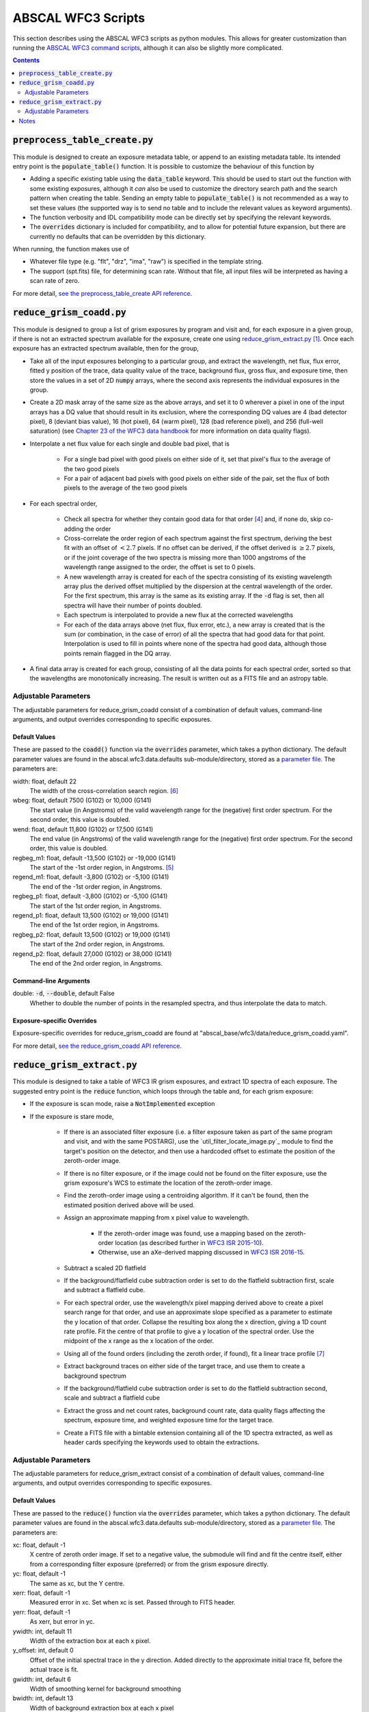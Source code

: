 ABSCAL WFC3 Scripts
===================

This section describes using the ABSCAL WFC3 scripts as python modules. This allows for 
greater customization than running the 
`ABSCAL WFC3 command scripts <./commands.html#wide-field-camera-3-wfc3>`_, 
although it can also be slightly more complicated.

.. contents:: Contents
    :local:
    :depth: 2

:code:`preprocess_table_create.py`
----------------------------------

This module is designed to create an exposure metadata table, or append to an existing 
metadata table. Its intended entry point is the :code:`populate_table()` function. It is 
possible to customize the behaviour of this function by 

* Adding a specific existing table using the :code:`data_table` keyword. This should be 
  used to start out the function with some existing exposures, although it *can* also be 
  used to customize the directory search path and the search pattern when creating the 
  table. Sending an empty table to :code:`populate_table()` is not recommended as a way to 
  set these values (the supported way is to send no table and to include the relevant 
  values as keyword arguments).
* The function verbosity and IDL compatibility mode can be directly set by specifying the 
  relevant keywords.
* The :code:`overrides` dictionary is included for compatibility, and to allow for 
  potential future expansion, but there are currently no defaults that can be overridden 
  by this dictionary.

When running, the function makes use of 

* Whatever file type (e.g. "flt", "drz", "ima", "raw") is specified in the template string.
* The support (spt.fits) file, for determining scan rate. Without that file, all input 
  files will be interpreted as having a scan rate of zero.

For more detail, `see the preprocess_table_create API reference <../autoapi/abscal/wfc3/preprocess_table_create/index.html>`_. 


:code:`reduce_grism_coadd.py`
-----------------------------

This module is designed to group a list of grism exposures by program and visit and, for 
each exposure in a given group, if there is not an extracted spectrum available for the 
exposure, create one using `reduce_grism_extract.py`_ [#a]_. Once each exposure has an 
extracted spectrum available, then for the group,

* Take all of the input exposures belonging to a particular group, and extract the 
  wavelength, net flux, flux error, fitted y position of the trace, data quality value of 
  the trace, background flux, gross flux, and exposure time, then store the 
  values in a set of 2D :code:`numpy` arrays, where the second axis represents the 
  individual exposures in the group.
* Create a 2D mask array of the same size as the above arrays, and set it to 0 wherever 
  a pixel in one of the input arrays has a DQ value that should result in its exclusion, 
  where the corresponding DQ values are 4 (bad detector pixel), 8 (deviant bias value), 
  16 (hot pixel), 64 (warm pixel), 128 (bad reference pixel), and 256 (full-well 
  saturation) (see `Chapter 23 of the WFC3 data handbook`_ for more information on data 
  quality flags).
* Interpolate a net flux value for each single and double bad pixel, that is

    * For a single bad pixel with good pixels on either side of it, set that pixel's flux 
      to the average of the two good pixels
    * For a pair of adjacent bad pixels with good pixels on either side of the pair, set 
      the flux of both pixels to the average of the two good pixels

* For each spectral order,

    * Check all spectra for whether they contain good data for that order [#d]_ and, if 
      none do, skip co-adding the order
    * Cross-correlate the order region of each spectrum against the first spectrum, 
      deriving the best fit with an offset of :math:`<2.7` pixels. If no offset can be 
      derived, if the offset derived is :math:`\ge2.7` pixels, or if the joint coverage 
      of the two spectra is missing more than 1000 angstroms of the wavelength range 
      assigned to the order, the offset is set to 0 pixels.
    * A new wavelength array is created for each of the spectra consisting of its existing 
      wavelength array plus the derived offset multiplied by the dispersion at the central 
      wavelength of the order. For the first spectrum, this array is the same as its 
      existing array. If the :code:`-d` flag is set, then all spectra will have their 
      number of points doubled.
    * Each spectrum is interpolated to provide a new flux at the corrected wavelengths
    * For each of the data arrays above (net flux, flux error, etc.), a new array is 
      created that is the sum (or combination, in the case of error) of all the spectra 
      that had good data for that point. Interpolation is used to fill in points where 
      none of the spectra had good data, although those points remain flagged in the DQ 
      array.

* A final data array is created for each group, consisting of all the data points for 
  each spectral order, sorted so that the wavelengths are monotonically increasing. The 
  result is written out as a FITS file and an astropy table.

Adjustable Parameters
~~~~~~~~~~~~~~~~~~~~~

The adjustable parameters for reduce_grism_coadd consist of a combination of default 
values, command-line arguments, and output overrides corresponding to specific exposures.

Default Values
..............

These are passed to the :code:`coadd()` function via the :code:`overrides` parameter, 
which takes a python dictionary. The default parameter values are found in the 
abscal.wfc3.data.defaults sub-module/directory, stored as a 
`parameter file <./parameter_files.html>`_. The parameters are:

width: float, default 22
    The width of the cross-correlation search region. [#f]_
wbeg: float, default 7500 (G102) or 10,000 (G141)
    The start value (in Angstroms) of the valid wavelength range for the (negative) first 
    order spectrum. For the second order, this value is doubled.
wend: float, default 11,800 (G102) or 17,500 (G141)
    The end value (in Angstroms) of the valid wavelength range for the (negative) first 
    order spectrum. For the second order, this value is doubled.
regbeg_m1: float, default -13,500 (G102) or -19,000 (G141)
    The start of the -1st order region, in Angstroms. [#e]_ 
regend_m1: float, default -3,800 (G102) or -5,100 (G141)
    The end of the -1st order region, in Angstroms.
regbeg_p1: float, default -3,800 (G102) or -5,100 (G141)
    The start of the 1st order region, in Angstroms.
regend_p1: float, default 13,500 (G102) or 19,000 (G141)
    The end of the 1st order region, in Angstroms.
regbeg_p2: float, default 13,500 (G102) or 19,000 (G141)
    The start of the 2nd order region, in Angstroms.
regend_p2: float, default 27,000 (G102) or 38,000 (G141)
    The end of the 2nd order region, in Angstroms.

Command-line Arguments
......................

double: :code:`-d`, :code:`--double`, default False
    Whether to double the number of points in the resampled spectra, and thus interpolate 
    the data to match.

Exposure-specific Overrides
...........................

Exposure-specific overrides for reduce_grism_coadd are found at 
"abscal_base/wfc3/data/reduce_grism_coadd.yaml".

For more detail, `see the reduce_grism_coadd API reference <../autoapi/abscal/wfc3/reduce_grism_coadd/index.html>`_. 


:code:`reduce_grism_extract.py`
-------------------------------

This module is designed to take a table of WFC3 IR grism exposures, and extract 1D spectra 
of each exposure. The suggested entry point is the :code:`reduce` function, which loops 
through the table and, for each grism exposure:

* If the exposure is scan mode, raise a :code:`NotImplemented` exception
* If the exposure is stare mode,

    * If there is an associated filter exposure (i.e. a filter exposure taken as part of 
      the same program and visit, and with the same POSTARG), use the 
      `util_filter_locate_image.py`_ module to find the target's position on the detector, 
      and then use a hardcoded offset to estimate the position of the zeroth-order image.
    * If there is no filter exposure, or if the image could not be found on the filter 
      exposure, use the grism exposure's WCS to estimate the location of the zeroth-order 
      image.
    * Find the zeroth-order image using a centroiding algorithm. If it can't be found, 
      then the estimated position derived above will be used.
    * Assign an approximate mapping from x pixel value to wavelength. 
    
        * If the zeroth-order image was found, use a mapping based on the zeroth-order 
          location (as described further in `WFC3 ISR 2015-10`_). 
        * Otherwise, use an aXe-derived mapping discussed in `WFC3 ISR 2016-15`_.
    
    * Subtract a scaled 2D flatfield
    * If the background/flatfield cube subtraction order is set to do the flatfield 
      subtraction first, scale and subtract a flatfield cube.
    * For each spectral order, use the wavelength/x pixel mapping derived above to create 
      a pixel search range for that order, and use an approximate slope specified as a 
      parameter to estimate the y location of that order. Collapse the resulting box along 
      the x direction, giving a 1D count rate profile. Fit the centre of that profile to 
      give a y location of the spectral order. Use the midpoint of the x range as the x 
      location of the order.
    * Using all of the found orders (including the zeroth order, if found), fit a linear 
      trace profile [#g]_
    * Extract background traces on either side of the target trace, and use them to create 
      a background spectrum
    * If the background/flatfield cube subtraction order is set to do the flatfield 
      subtraction second, scale and subtract a flatfield cube
    * Extract the gross and net count rates, background count rate, data quality flags 
      affecting the spectrum, exposure time, and weighted exposure time for the target 
      trace.
    * Create a FITS file with a bintable extension containing all of the 1D spectra 
      extracted, as well as header cards specifying the keywords used to obtain the 
      extractions.

Adjustable Parameters
~~~~~~~~~~~~~~~~~~~~~

The adjustable parameters for reduce_grism_extract consist of a combination of default 
values, command-line arguments, and output overrides corresponding to specific exposures.

Default Values
..............

These are passed to the :code:`reduce()` function via the :code:`overrides` parameter, 
which takes a python dictionary. The default parameter values are found in the 
abscal.wfc3.data.defaults sub-module/directory, stored as a 
`parameter file <./parameter_files.html>`_. The parameters are:

xc: float, default -1
    X centre of zeroth order image. If set to a negative value, the submodule will find 
    and fit the centre itself, either from a corresponding filter exposure (preferred) or 
    from the grism exposure directly.
yc: float, default -1
    The same as xc, but the Y centre.
xerr: float, default -1
    Measured error in xc. Set when xc is set. Passed through to FITS header.
yerr: float, default -1
    As xerr, but error in yc.
ywidth: int, default 11
    Width of the extraction box at each x pixel.
y_offset: int, default 0
    Offset of the initial spectral trace in the y direction. Added directly to the 
    approximate initial trace fit, before the actual trace is fit.
gwidth: int, default 6
    Width of smoothing kernel for background smoothing
bwidth: int, default 13
    Width of background extraction box at each x pixel
bmedian: int, default 7
    Width of background median-smoothing region
bmean1: int, default 7
    Width of first background boxcar-smoothing box
bmean2: int, default 7
    Width of second background boxcar-smoothing box
bdist: int, default 25 + bwidth//2
    Distance from spectral trace centre to background trace centres.
slope: float, default 1
    Slope of spectral trace in radians. If this is set to a value other than its default 
    value, then the supplied value will be used in determining the trace, and the slope 
    will not be fit.
yshift: int, default 0
    Offset to the initial spectral trace slope. Added directly to the approximate initial 
    trace fit, before the actual trace is fit.
ix_shift: float, default 252 (G102), 188 (G141)
    Delta in the x direction from the target centroid in the imaging exposure to the 
    zeroth order centroid in the grism exposure.
iy_shift: float, default 4 (G102), 1 (G141)
    As per ix_shift, but in the y direction
wl_offset: flot, default 0
    Offset of the wavelength fit. Added directly to the fit.
wlrang_m1_low: float, default 8000 (G102), 10800 (G141)
    Start of the -1st order wavelength range. [#h]_
wlrang_m1_high: float, default 10000 (G102), 16000 (G141)
    End of the -1st order wavelength range.
wlrang_p1_low: float, default 8800 (G102), 10800 (G141)
    Start of the 1st order wavelength range.
wlrang_p1_high: float, default 11000 (G102), 16000 (G141)
    End of the 1st order wavelength range.
wlrang_p2_low: float, default 8000 (G102), 10000 (G141)
    Start of the -1st order wavelength range.
wlrang_p2_high: float, default 10800 (G102), 13000 (G141)
    End of the -1st order wavelength range.

Command-line Arguments
......................

bkg_flat_order: :code:`-b`, :code:`--bkg_flat_order`, default "flat_first"
    Whether to subtract a scaled flatfield cube before or after fitting and subtracting 
    the detector background. Options are "flat_first" to flatfield before background 
    subtraction, "bkg_first" to do background subtraction before flatfielding, and 
    "bkg_only" to not do flatfielding at all. *NOTE* that this flag does not affect the 
    2D scaled flatfield subtraction, which always occurs and always happens before either 
    background subtraction or cube flatfield subtraction.

Exposure-specific Overrides
...........................

Exposure-specific overrides for reduce_grism_coadd are found at 
"abscal_base/wfc3/data/reduce_grism_extract.yaml".

For more detail, `see the reduce_grism_extract API reference <../autoapi/abscal/wfc3/reduce_grism_extract/index.html>`_. 


Notes
-----

.. [#a] Before extracting a spectrum, the script will look in its output location to see 
   if a spectrum with the appropriate name already exists. By default, if one does exist, 
   it will use that spectrum instead of performing a new extraction. The :code:`-f` flag 
   will force the script to create a new extracted spectrum even if one already exists.
.. [#b] And if the associated FITS file can be found, and if the target is on the detector 
   in the imaging exposure.
.. [#c] The average exposure time is the image exposure time multiplied by the number of 
   pixels extracted in a given column (i.e. the number of pixels without DQ flags that 
   would prevent their being added to the extraction), and divided by the total number of 
   pixels in the extraction box for that column.
.. [#d] In order to check whether an input file has data in an order's spectral range,

   * Define a spectral range for the order based on the :code:`wbeg` and :code:`wend` 
     parameters, where :math:`\rm{start} = \rm{wbeg}*\rm{order}`, 
     :math:`\rm{end} = \rm{wend}*\rm{order}`, and 
     :math:`\rm{range} = \rm{end} - \rm{start}`.
   * Define a central range as :math:`\rm{start}_c = \rm{start} + 0.14 * \rm{range}`, and 
     :math:`\rm{end}_c = \rm{end} - 0.14 * \rm{range}`
   * Define a file as having data in the range if its maximum wavelength is :math:`\ge` 
     :math:`\rm{end}_c`, and its minimum wavelength is :math:`\le` :math:`\rm{start}_c`
   
   Files that do not have data in the range are simply not included when creating the 
   co-added values for that particular order.
.. [#e] These regions are used to divide the overall spectrum into three (-1st order, 
   1st order, and 2nd order). A wavelength being in a particular region does not mean that 
   the wavelength is a valid part of that spectral order (i.e. a wavelength at which the 
   grism has non-zero throughput for that order).
.. [#f] This parameter is passed directly through to `util_grism_cross_correlate`_, and 
   is not used directly in co-adding.
.. [#g] It is possible to set the :code:`slope` parameter in order to bypass the trace 
   fitting and use a supplied angle instead.
.. [#h] All of the keywords in this form are multiplied by the current order before use,
   so the actual values are correct only for the 1st order.

.. _WFC3 ISR 2015-10: https://www.stsci.edu/files/live/sites/www/files/home/hst/instrumentation/wfc3/documentation/instrument-science-reports-isrs/_documents/2015/WFC3-2015-10.pdf
.. _WFC3 ISR 2016-15: https://www.stsci.edu/files/live/sites/www/files/home/hst/instrumentation/wfc3/documentation/instrument-science-reports-isrs/_documents/2016/WFC3-2016-15.pdf
.. _Chapter 23 of the WFC3 data handbook: https://www.stsci.edu/itt/review/dhb_2011/WFC3/wfc3_Ch23.html
